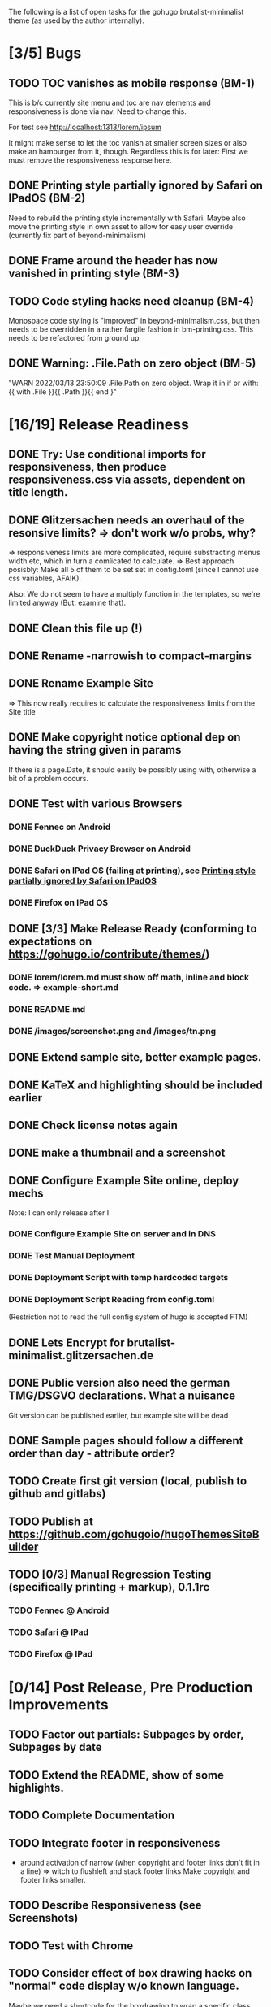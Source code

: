 The following is a list of open tasks for the gohugo
brutalist-minimalist theme (as used by the author internally).

* [3/5] Bugs
** TODO TOC vanishes as mobile response (BM-1)

This is b/c currently site menu and toc are nav elements and
responsiveness is done via nav. Need to change this.

For test see http://localhost:1313/lorem/ipsum

It might make sense to let the toc vanish at smaller screen sizes or
also make an hamburger from it, though. Regardless this is for later:
First we must remove the responsiveness response here.

** DONE Printing style partially ignored by Safari on IPadOS (BM-2)
:PROPERTIES:
:ID:       748e2dff-ddd7-4660-8fb0-f38e89ca14f8
:END:

Need to rebuild the printing style incrementally with Safari. Maybe
also move the printing style in own asset to allow for easy user
override (currently fix part of beyond-minimalism)

** DONE Frame around the header has now vanished in printing style (BM-3)

** TODO Code styling hacks need cleanup (BM-4)
Monospace code styling is "improved" in beyond-minimalism.css, but
then needs to be overridden in a rather fargile fashion in
bm-printing.css. This needs to be refactored from ground up.

** DONE Warning: .File.Path on zero object (BM-5)
"WARN 2022/03/13 23:50:09 .File.Path on zero object. Wrap it in if or with: {{ with .File }}{{ .Path }}{{ end }"

* [16/19] Release Readiness
** DONE Try: Use conditional imports for responsiveness, then produce responsiveness.css via assets, dependent on title length.
** DONE Glitzersachen needs an overhaul of the resonsive limits? => don't work w/o probs, why?
=> responsiveness limits are more complicated, require substracting menus width etc, which in turn a comlicated to calculate.
=> Best approach posisbly: Make all 5 of them to be set set in config.toml (since I cannot use
   css variables, AFAIK).

Also: We do not seem to have a multiply function in the templates, so we're limited anyway (But: examine that).

** DONE Clean this file up (!)
** DONE Rename -narrowish to compact-margins
** DONE Rename Example Site
=> This now really requires to calculate the responsiveness limits from the Site title
** DONE Make copyright notice optional dep on having the string given in params
If there is a page.Date, it should easily be possibly using with, otherwise a
bit of a problem occurs.

** DONE Test with various Browsers
*** DONE Fennec on Android
*** DONE DuckDuck Privacy Browser on Android
*** DONE Safari on IPad OS (failing at printing), see [[id:748e2dff-ddd7-4660-8fb0-f38e89ca14f8][Printing style partially ignored by Safari on IPadOS]]
*** DONE Firefox on IPad OS

** DONE [3/3] Make Release Ready (conforming to expectations on https://gohugo.io/contribute/themes/)
*** DONE lorem/lorem.md must show off math, inline and block code. => example-short.md
*** DONE README.md
*** DONE /images/screenshot.png and /images/tn.png

** DONE Extend sample site, better example pages.
** DONE KaTeX and highlighting should be included earlier
** DONE Check license notes again
** DONE make a thumbnail and a screenshot
** DONE Configure Example Site online, deploy mechs

Note: I can only release after I 

*** DONE Configure Example Site on server and in DNS
*** DONE Test Manual Deployment
*** DONE Deployment Script with temp hardcoded targets
*** DONE Deployment Script Reading from config.toml
(Restriction not to read the full config system of hugo is accepted FTM)
** DONE Lets Encrypt for brutalist-minimalist.glitzersachen.de
** DONE Public version also need the german TMG/DSGVO declarations. What a nuisance
Git version can be published earlier, but example site will be dead
** DONE Sample pages should follow a different order than day - attribute order?
** TODO Create first git version (local, publish to github and gitlabs)
** TODO Publish at https://github.com/gohugoio/hugoThemesSiteBuilder

** TODO [0/3] Manual Regression Testing (specifically printing + markup), 0.1.1rc
*** TODO Fennec @ Android
*** TODO Safari @ IPad
*** TODO Firefox @ IPad

* [0/14] Post Release, Pre Production Improvements

** TODO Factor out partials: Subpages by order, Subpages by date
** TODO Extend the README, show of some highlights.
** TODO Complete Documentation
** TODO Integrate footer in responsiveness
- around activation of narrow (when copyright and footer links don't fit in a line) => witch to flushleft and stack footer links
  Make copyright and footer links smaller.
** TODO Describe Responsiveness (see Screenshots)
** TODO Test with Chrome
** TODO Consider effect of box drawing hacks on "normal" code display w/o known language.
Maybe we need a shortcode for the boxdrawing to wrap a specific class around that. 
** TODO Create some screenshots of the example site + put into \
example site + readme.
** TODO Complete documentation on/in example site
** TODO Explain the brutalism aspect a bit
There are actually 2 web brutalism movements meaning radically
different things. I only mean one of them.
** TODO Make params.subtitle and siteBasename optional
** TODO Explain config variables (well, that's optional FTM)
** TODO Configurable footer links (like nav-links)
** TODO Configurable footer next (new)

** TODO Parameters for styling of <code> => refactor

** TODO in katex.html explain choice of delimiters


* [0/9] Post Production Improvements

** TODO Version descriptor in scripts should be read from CHANGELOG.md (!)
** TODO The print style needs to be refactored to variables (at least partially)
** TODO ASCII Graphics should become a short code!
so that we can adjust the line high appropriately there and remove/avoid the frame in print styling.
** TODO Examine possibilities of inline highlighted code

This requires more than modifying:

: <div class="highlight"><pre tabindex="0" class="chroma"><code class="language-html" data-lang="html"> foobar </code></pre></div>

** TODO Style a maximum width for the body (ca 100 ex)
** TODO Try to pass H level to recent-posts as parameter (is that even possible?)
Would also need to be able to produce raw html tokens (not: Strings).
** TODO Configurable fonts, maybe use default helvetica
I, personally, find that ATM not this important). Is there a way to
expand CSSes, so we can can render a css/font.css dependend on site
variables? That would be good for having the ability to remove the
fonts again in a tar ball after rendering. "Unstyling the site".

** TODO Allow to switch away from the h1/h2 use

Allow to switch away from the h1/h2 use as enforced currently to
s.th. that does allow to use the headings as the headings on the
page (of course, now page titles could be different from h1, but
that would be intended).

** TODO Allow switching back to loading katex from the internet
** TODO Calculate (approx) responsive limits from title and subtitle

** TODO Char Graphics characters experiments and recommendations
Also: Is there enough material to systematize this sort of drawing?
Can I have "half-lines?" Can I write an emacs package to support
creating line drawings?

╹ <- yes, possibly. So I can draw/remove lines with a half-box granularity ... 

** TODO Consider older browsers again - typically \
... we'd rather turn off all stylesheets for browsers that don't support css3 and fall back to default html.
Should also have an FAQ on this, linked from the footer or below.

** TODO Is it possible to embed plantuml?

* [0/1] Backend/Frontend stuff

Strictly not about hugo, but using hugo as a backend and pulling pages
from some upstream collection (also do some preprocessing, e.g. adjust
heading levels accordingly) => put into scripts.

** TODO Implement a simple (single file preprocessing only) front-end mech


